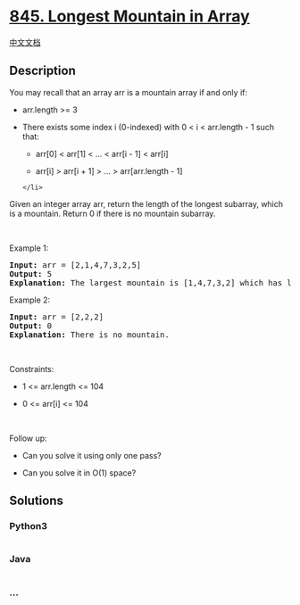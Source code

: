 * [[https://leetcode.com/problems/longest-mountain-in-array][845.
Longest Mountain in Array]]
  :PROPERTIES:
  :CUSTOM_ID: longest-mountain-in-array
  :END:
[[./solution/0800-0899/0845.Longest Mountain in Array/README.org][中文文档]]

** Description
   :PROPERTIES:
   :CUSTOM_ID: description
   :END:

#+begin_html
  <p>
#+end_html

You may recall that an array arr is a mountain array if and only if:

#+begin_html
  </p>
#+end_html

#+begin_html
  <ul>
#+end_html

#+begin_html
  <li>
#+end_html

arr.length >= 3

#+begin_html
  </li>
#+end_html

#+begin_html
  <li>
#+end_html

There exists some index i (0-indexed) with 0 < i < arr.length - 1 such
that:

#+begin_html
  <ul>
#+end_html

#+begin_html
  <li>
#+end_html

arr[0] < arr[1] < ... < arr[i - 1] < arr[i]

#+begin_html
  </li>
#+end_html

#+begin_html
  <li>
#+end_html

arr[i] > arr[i + 1] > ... > arr[arr.length - 1]

#+begin_html
  </li>
#+end_html

#+begin_html
  </ul>
#+end_html

#+begin_example
  </li>
#+end_example

#+begin_html
  </ul>
#+end_html

#+begin_html
  <p>
#+end_html

Given an integer array arr, return the length of the longest subarray,
which is a mountain. Return 0 if there is no mountain subarray.

#+begin_html
  </p>
#+end_html

#+begin_html
  <p>
#+end_html

 

#+begin_html
  </p>
#+end_html

#+begin_html
  <p>
#+end_html

Example 1:

#+begin_html
  </p>
#+end_html

#+begin_html
  <pre>
  <strong>Input:</strong> arr = [2,1,4,7,3,2,5]
  <strong>Output:</strong> 5
  <strong>Explanation:</strong> The largest mountain is [1,4,7,3,2] which has length 5.
  </pre>
#+end_html

#+begin_html
  <p>
#+end_html

Example 2:

#+begin_html
  </p>
#+end_html

#+begin_html
  <pre>
  <strong>Input:</strong> arr = [2,2,2]
  <strong>Output:</strong> 0
  <strong>Explanation:</strong> There is no mountain.
  </pre>
#+end_html

#+begin_html
  <p>
#+end_html

 

#+begin_html
  </p>
#+end_html

#+begin_html
  <p>
#+end_html

Constraints:

#+begin_html
  </p>
#+end_html

#+begin_html
  <ul>
#+end_html

#+begin_html
  <li>
#+end_html

1 <= arr.length <= 104

#+begin_html
  </li>
#+end_html

#+begin_html
  <li>
#+end_html

0 <= arr[i] <= 104

#+begin_html
  </li>
#+end_html

#+begin_html
  </ul>
#+end_html

#+begin_html
  <p>
#+end_html

 

#+begin_html
  </p>
#+end_html

#+begin_html
  <p>
#+end_html

Follow up:

#+begin_html
  </p>
#+end_html

#+begin_html
  <ul>
#+end_html

#+begin_html
  <li>
#+end_html

Can you solve it using only one pass?

#+begin_html
  </li>
#+end_html

#+begin_html
  <li>
#+end_html

Can you solve it in O(1) space?

#+begin_html
  </li>
#+end_html

#+begin_html
  </ul>
#+end_html

** Solutions
   :PROPERTIES:
   :CUSTOM_ID: solutions
   :END:

#+begin_html
  <!-- tabs:start -->
#+end_html

*** *Python3*
    :PROPERTIES:
    :CUSTOM_ID: python3
    :END:
#+begin_src python
#+end_src

*** *Java*
    :PROPERTIES:
    :CUSTOM_ID: java
    :END:
#+begin_src java
#+end_src

*** *...*
    :PROPERTIES:
    :CUSTOM_ID: section
    :END:
#+begin_example
#+end_example

#+begin_html
  <!-- tabs:end -->
#+end_html
